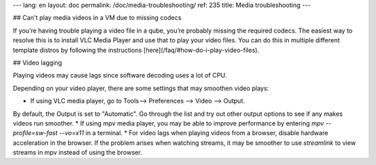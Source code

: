 ---
lang: en
layout: doc
permalink: /doc/media-troubleshooting/
ref: 235
title: Media troubleshooting
---

## Can't play media videos in a VM due to missing codecs

If you’re having trouble playing a video file in a qube, you’re probably missing the required codecs.
The easiest way to resolve this is to install VLC Media Player and use that to play your video files.
You can do this in multiple different template distros by following the instructions [here](/faq/#how-do-i-play-video-files).

## Video lagging

Playing videos may cause lags since software decoding uses a lot of CPU.

Depending on your video player, there are some settings that may smoothen video plays:

* If using VLC media player, go to Tools--> Preferences --> Video --> Output.
By default, the Output is set to "Automatic".
Go through the list and try out other output options to see if any makes videos run smoother.
* If using mpv media player, you may be able to improve performance by entering `mpv --profile=sw-fast --vo=x11` in a terminal.
* For video lags when playing videos from a browser, disable hardware acceleration in the browser. If the problem arises when watching streams, it may be smoother to use `streamlink` to view streams in mpv instead of using the browser.
